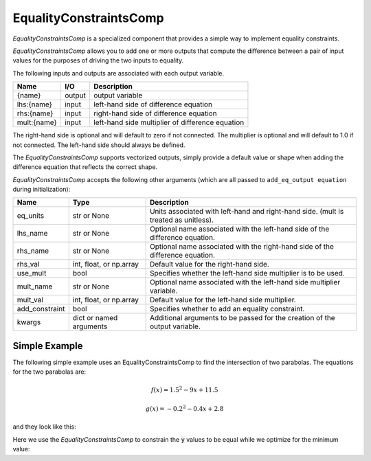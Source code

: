 .. index:: EqualityConstraintsComp Example

.. _eq_constraints_comp_feature:

***********************
EqualityConstraintsComp
***********************

`EqualityConstraintsComp` is a specialized component that provides a simple way to implement
equality constraints.

`EqualityConstraintsComp` allows you to add one or more outputs that compute the difference
between a pair of input values for the purposes of driving the two inputs to equality.

The following inputs and outputs are associated with each output variable.

=========== ======= ====================================================
Name        I/O     Description
=========== ======= ====================================================
{name}      output  output variable
lhs:{name}  input   left-hand side of difference equation
rhs:{name}  input   right-hand side of difference equation
mult:{name} input   left-hand side multiplier of difference equation
=========== ======= ====================================================

The right-hand side is optional and will default to zero if not connected.
The multiplier is optional and will default to 1.0 if not connected. The
left-hand side should always be defined.

The `EqualityConstraintsComp` supports vectorized outputs, simply provide a default
value or shape when adding the difference equation that reflects the correct shape.

`EqualityConstraintsComp` accepts the following other arguments (which are all passed
to ``add_eq_output equation`` during initialization):

=============== ======================== ===================================================================================
Name            Type                     Description
=============== ======================== ===================================================================================
eq_units        str or None              Units associated with left-hand and right-hand side. (mult is treated as unitless).
lhs_name        str or None              Optional name associated with the left-hand side of the difference equation.
rhs_name        str or None              Optional name associated with the right-hand side of the difference equation.
rhs_val         int, float, or np.array  Default value for the right-hand side.
use_mult        bool                     Specifies whether the left-hand side multiplier is to be used.
mult_name       str or None              Optional name associated with the left-hand side multiplier variable.
mult_val        int, float, or np.array  Default value for the left-hand side multiplier.
add_constraint  bool                     Specifies whether to add an equality constraint.
kwargs          dict or named arguments  Additional arguments to be passed for the creation of the output variable.
=============== ======================== ===================================================================================

Simple Example
--------------

The following simple example uses an EqualityConstraintsComp to find the intersection of two parabolas.
The equations for the two parabolas are:

.. math::

    f(x) = 1.5^2 - 9x + 11.5

.. math::
    g(x) = -0.2^2 - 0.4x + 2.8

and they look like this:

.. embed-code::
    openmdao.components.tests.test_eq_constraints_comp.TestEqualityConstraintsComp.plot_feature_two_parabolas
    :layout: plot
    :scale: 90
    :align: center

Here we use the `EqualityConstraintsComp` to constrain the :code:`y` values to be equal while we optimize for the
minimum value:

.. embed-code::
    openmdao.components.tests.test_eq_constraints_comp.TestEqualityConstraintsComp.test_feature_two_parabolas
    :layout: interleave

.. tags:: EqualityConstraintsComp, Component

